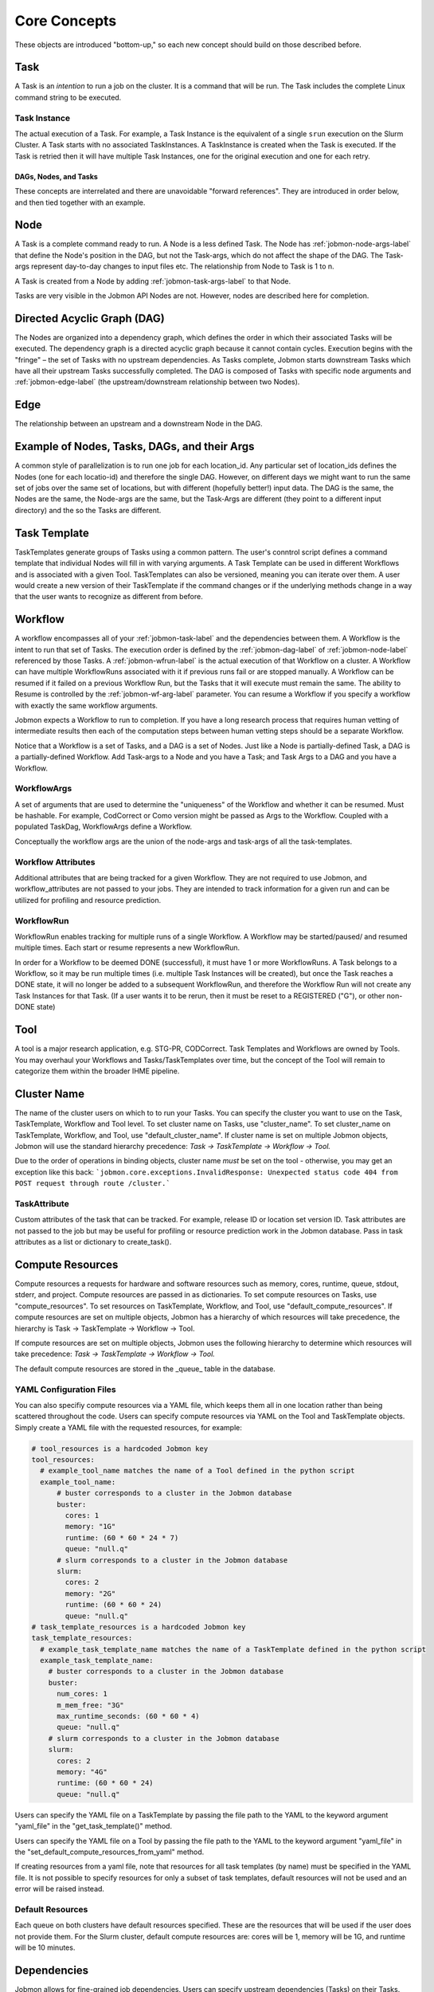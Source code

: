 
.. _jobmon-core-label:

*************
Core Concepts
*************

These objects are introduced "bottom-up," so each new concept should build on those described
before.

.. _jobmon-task-label:

Task
#####
A Task is an *intention* to run a job on the cluster.
It is a command that will be run. The Task includes the complete
Linux command string to be executed.


.. _jobmon-ti-label:

Task Instance
*************
The actual execution of a Task. For example, a Task Instance is the equivalent of a single
``srun`` execution on the Slurm Cluster.
A Task starts with no associated TaskInstances. A TaskInstance is created when the Task
is executed. If the Task is retried then it will have
multiple Task Instances, one for the original execution and one for each retry.

DAGs, Nodes, and Tasks
======================
These concepts are interrelated and there are unavoidable "forward references".
They are introduced in order below, and then tied
together with an example.


.. _jobmon-node-label:

Node
####
A Task is a complete command ready to run. A Node is a less defined Task.
The Node has
:ref:`jobmon-node-args-label` that define the Node's position in the DAG, but not the Task-args,
which do not affect the shape of the DAG.
The Task-args represent day-to-day changes to input files etc.
The relationship from Node to Task is 1 to n.

A Task is created from a Node by adding :ref:`jobmon-task-args-label` to that Node.

Tasks are very visible in the Jobmon API Nodes are not. However, nodes are described here
for completion.


.. _jobmon-dag-label:

Directed Acyclic Graph (DAG)
############################
The Nodes are organized into a dependency graph, which defines the
order in which their associated Tasks will be executed.
The dependency graph is a directed acyclic graph because it cannot contain cycles.
Execution begins with the "fringe" – the set of
Tasks with no upstream dependencies.
As Tasks complete, Jobmon starts downstream Tasks
which have all their upstream Tasks successfully completed.
The DAG is composed  of Tasks with specific node arguments and
:ref:`jobmon-edge-label` (the upstream/downstream relationship between two Nodes).


.. _jobmon-edge-label:

Edge
#####
The relationship between an upstream and a downstream Node in the DAG.

Example of Nodes, Tasks, DAGs, and their Args
#############################################
A common style of parallelization is to run one job for each location_id.
Any particular set of location_ids defines the Nodes (one for each locatio-id)
and therefore the single DAG.
However, on different days we might want to run the same set of jobs over the same
set of locations, but with different (hopefully better!) input data. The DAG is the same,
the Nodes are the same, the Node-args are the same, but the Task-Args are different (they
point to a different input directory) and the so the Tasks are different.


.. _jobmon-task-template-label:

Task Template
##############
TaskTemplates generate groups of Tasks using a common pattern.
The user's conntrol script defines a command template that
individual Nodes will fill in with varying arguments.
A Task Template can be used in different Workflows and is
associated with a given Tool. TaskTemplates can also be versioned, meaning you can iterate
over them. A user would create a new version of their TaskTemplate if the command changes or
if the underlying methods change in a way that the user wants to recognize as different from
before.


.. _jobmon-workflow-label:

Workflow
########
A workflow encompasses all of your :ref:`jobmon-task-label` and the dependencies
between them. A Workflow is the intent to run that set of Tasks.
The execution order is defined by the
:ref:`jobmon-dag-label`
of :ref:`jobmon-node-label` referenced by those Tasks.
A :ref:`jobmon-wfrun-label` is the
actual execution of that Workflow on a cluster. A Workflow can have multiple
WorkflowRuns associated with it if previous runs fail or are stopped manually. A Workflow
can be resumed if it failed on a previous Workflow Run, but the Tasks that it will execute
must remain the same.
The ability to Resume is controlled by the :ref:`jobmon-wf-arg-label` parameter.
You can resume a Workflow if you specify a workflow with exactly the same
workflow arguments.

Jobmon expects a Workflow to run to completion. If you have a long
research process that requires human vetting of intermediate results then
each of the computation steps between human vetting steps should be a
separate Workflow.

Notice that a Workflow is a set of Tasks, and a DAG is a set of Nodes.
Just like a Node is partially-defined Task, a DAG is a partially-defined Workflow.
Add Task-args to a Node and you have a Task; and Task Args to a DAG and you have
a Workflow.


.. _jobmon-wf-arg-label:

WorkflowArgs
************
A set of arguments that are used to determine the "uniqueness" of the
Workflow and whether it can be resumed. Must be hashable. For example,
CodCorrect or Como version might be passed as Args to the Workflow.
Coupled with a populated TaskDag, WorkflowArgs define a Workflow.

Conceptually the workflow args are the union of the node-args and task-args
of all the task-templates.

Workflow Attributes
*******************
Additional attributes that are being tracked for a given Workflow. They are not required
to use Jobmon, and workflow_attributes are not passed to your jobs. They are intended to
track information for a given run and can be utilized for profiling and resource
prediction.

.. _jobmon-wfrun-label:

WorkflowRun
************
WorkflowRun enables tracking for multiple runs of a single Workflow. A
Workflow may be started/paused/ and resumed multiple times. Each start
or resume represents a new WorkflowRun.

In order for a Workflow to be deemed DONE (successful), it must have 1 or more
WorkflowRuns. A Task belongs to a Workflow, so it may be run multiple times (i.e.
multiple Task Instances will be created), but once the Task reaches a DONE
state, it will no longer be added to a subsequent WorkflowRun, and therefore the
Workflow Run will not create any Task Instances for that Task. (If a user wants it to
be rerun, then it must be reset to a REGISTERED ("G"), or other non-DONE state)

.. _jobmon-tool-label:

Tool
####
A tool is a major research application, e.g. STG-PR, CODCorrect.
Task Templates and Workflows are owned by Tools. You may overhaul your Workflows and
Tasks/TaskTemplates over time, but the
concept of the Tool will remain to categorize them within the broader IHME pipeline.


.. _cluster-name-label:

Cluster Name
############
The name of the cluster users on which to to run your Tasks.
You can specify the cluster you want to use on the Task, TaskTemplate, Workflow
and Tool level. To set cluster name on Tasks, use "cluster_name".
To set cluster_name on
TaskTemplate, Workflow, and Tool, use "default_cluster_name".
If cluster name is set on multiple Jobmon objects,
Jobmon will use the standard hierarchy precedence:
*Task -> TaskTemplate -> Workflow -> Tool.*

Due to the order of operations in binding objects, cluster name *must* be set on the tool - otherwise, you may get an
exception like this back: ```jobmon.core.exceptions.InvalidResponse: Unexpected status code 404 from POST request through route /cluster.```

.. _jobmon-task-attribute-label:

TaskAttribute
*************
Custom attributes of the task that can be tracked. For example, release ID or
location set version ID. Task attributes are not passed to the job but may be useful
for profiling or resource prediction work in the Jobmon database. Pass in task
attributes as a list or dictionary to create_task().


Compute Resources
#################
Compute resources a requests for hardware and software resources
such as memory, cores, runtime,
queue, stdout, stderr, and project. Compute resources
are passed in as dictionaries.  To set compute resources on Tasks, use
"compute_resources". To set resources on TaskTemplate, Workflow, and Tool, use
"default_compute_resources". If compute resources are set on multiple objects, Jobmon has a
hierarchy of which resources will take precedence, the hierarchy is Task -> TaskTemplate ->
Workflow -> Tool.

If compute resources
are set on multiple objects,
Jobmon uses the following hierarchy to determine which resources will take precedence:
*Task -> TaskTemplate -> Workflow -> Tool.*

The default compute resources are stored in the _queue_ table
in the database.

YAML Configuration Files
************************
You can also specifiy compute resources via a YAML file, which keeps them all
in one location rather than being scattered throughout the code. Users can specify compute
resources via YAML on the Tool and TaskTemplate objects. Simply create a YAML file with the
requested resources, for example:

.. code-block:: yaml

    # tool_resources is a hardcoded Jobmon key
    tool_resources:
      # example_tool_name matches the name of a Tool defined in the python script
      example_tool_name:
          # buster corresponds to a cluster in the Jobmon database
          buster:
            cores: 1
            memory: "1G"
            runtime: (60 * 60 * 24 * 7)
            queue: "null.q"
          # slurm corresponds to a cluster in the Jobmon database
          slurm:
            cores: 2
            memory: "2G"
            runtime: (60 * 60 * 24)
            queue: "null.q"
    # task_template_resources is a hardcoded Jobmon key
    task_template_resources:
      # example_task_template_name matches the name of a TaskTemplate defined in the python script
      example_task_template_name:
        # buster corresponds to a cluster in the Jobmon database
        buster:
          num_cores: 1
          m_mem_free: "3G"
          max_runtime_seconds: (60 * 60 * 4)
          queue: "null.q"
        # slurm corresponds to a cluster in the Jobmon database
        slurm:
          cores: 2
          memory: "4G"
          runtime: (60 * 60 * 24)
          queue: "null.q"

Users can specify the YAML file on a TaskTemplate by passing the file path to the YAML to the
keyword argument "yaml_file" in the "get_task_template()" method.

Users can specify the YAML file on a Tool by passing the file path to the YAML to the
keyword argument "yaml_file" in the "set_default_compute_resources_from_yaml" method.

If creating resources from a yaml file, note that resources
for all task templates (by name) must be specified in the YAML file. It is not possible to specify resources
for only a subset of task templates, default resources will not be used and an error will be raised instead.

Default Resources
*****************
Each queue on both clusters have default resources specified.
These are the resources that will
be used if the user does not provide them.
For the Slurm cluster, default compute resources
are: cores will be 1, memory will be 1G, and runtime will be 10 minutes.

Dependencies
############
Jobmon allows for fine-grained job dependencies. Users can specify upstream dependencies (Tasks)
on their Tasks. This means that the Task will not run until all of its upstream dependencies
have successfully run and are in DONE state. Users can set upstream dependencies by passing a
list of Tasks to the keyword parameter "upstream_tasks" in the "create_task()" method.


.. _jobmon-arguments-label:

Arguments
#########

.. _jobmon-node-args-label:

node_args
*********
    Any named arguments in command_template that make the command unique within this template
    for a given workflow run. Generally these are arguments that can be parallelized over, e.g.
    location_id.

op_args
*******
    Any named arguments in command_template that can change without changing the identity of
    the task. Generally these are things like the task executable location or the verbosity of
    the script.

.. _jobmon-task-args-label:

task_args
*********
    Any named arguments in command_template that make the command unique across workflows if
    the node args are the same as a previous workflow. Generally these are arguments about
    data moving though the task, e.g. release_id.


Analogy to Programming Languages
################################

The Jobmon DAG and execution algorithm is similar to a programming language.

A TaskTemplate is analogous to a macro function.
The formal arguments are the named Node Args in the call that creates the
TaskTemplate. The actual arguments are the values of the NOdeArgs when the
Workflow is created. For example, imagine a TaskTemplate created to parallelize
a disease model over locations. The TaskTemplate has a NodeArg named location_id.
When the workflow is created an a list of location_ids is passed to the Workflow,
which Jobmon uses to create a set of Tasks from that Template, one per location_id.
This is analogous to calling a function in a for-loop over those location-ids.

A Task is analogous to a function, but in this case it is the _intention to call that function._
When the workflow is executed, aeac _TaskInstance created represents an actual call
to that function, analogous to a runtime call and its stack frame.

Abstract, Concrete, and Runtime Objects
#######################################

In the above set of objects the same concept appears in three
different points in the lifecycle of computation:

1. Generators. These are 2nd-order objects that generate the other 1st-order objects. Specifically
   TaskTemplates generate Tasks. TaskTemplates are not really part of the runtime model.
   First-order objects are part of Jobmon's operational world. In language theory,
   2nd-order objects operate over 1st-order objects.
#. Parallelizing. The highest level intention of what you want to run.
   For example, declare that this workflow will parallelize over a set of locations.
#. Concrete Plan. The actual computational plan – all their jobs and their arguments.
   For example, provide the exact set of locations so the exact set of nodes and Tasks
   can be generated by Jobmon.
#. Cluster Specific. How will these tasks be launched and controlled on this Cluster, particularly
   Array jobs. Cluster-specific objects are not very visible to the Jobmon user.
#. Runtime. Actually execute the concrete Plan
   For example, there could be two TaskInstances for a particular location due to a resource retry.
#. Informational. Unstructured labels that allow customer-categorization of various objects.
#. Organizational. Separates different teams within IHME, no runtime effect.


+--------------+---------------+----------------+-------------------+--------------------+----------------+
| Generators   | Parallelizing | Concrete Plan  |  Run Time         | Informational      | Organizational |
+==============+===============+================+===================+====================+================+
|              |               |                |                   |                    | Tool           |
+--------------+---------------+----------------+-------------------+--------------------+----------------+
|              | DAG           | Workflow       | WorkflowRun       | WorkflowAttribute  |                |
+--------------+---------------+----------------+-------------------+--------------------+----------------+
| NodeTemplate |               | Array          | TaskInstanceBatch |                    |                |
+--------------+---------------+----------------+-------------------+--------------------+----------------+
|              | Node          | Task           | TaskInstance      | TaskAttribute      |                |
+--------------+---------------+----------------+-------------------+--------------------+----------------+
|              | NodeArg       | TaskArg, OpArg |                   |                    |                |
+--------------+---------------+----------------+-------------------+--------------------+----------------+
|              | Edge          |                |                   |                    |                |
+--------------+---------------+----------------+-------------------+--------------------+----------------+
